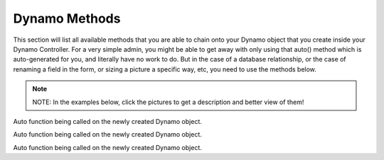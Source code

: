 Dynamo Methods
==============
This section will list all available methods that you are able to chain onto your Dynamo object that you create inside your Dynamo Controller. For a very simple admin,
you might be able to get away with only using that auto() method which is auto-generated for you, and literally have no work to do. But in the case of a database relationship,
or the case of renaming a field in the form, or sizing a picture a specific way, etc, you need to use the methods below.

.. raw:: html

    <style>
     #collection-method-list > p {
         column-count: 3; -moz-column-count: 3; -webkit-column-count: 3;
         column-gap: 2em; -moz-column-gap: 2em; -webkit-column-gap: 2em;
     }

     #collection-method-list a {
         display: block;
     }
    </style>

    <div id="collection-method-list">
        <p>
           <a href="#method-addField">addField</a>
           <a href="#method-addFilter">addFilter</a>
           <a href="#method-addHandler">addHandler</a>
           <a href="#method-addIndex">addIndex</a>
           <a href="#method-auto">auto</a>
           <a href="#method-checkbox">checkbox</a>
           <a href="#method-clearIndexes">clearIndexes</a>
           <a href="#method-file">file</a>
           <a href="#method-group">group</a>
           <a href="#method-hasMany">hasMany</a>
           <a href="#method-hasManySimple">hasManySimple</a>
           <a href="#method-hideAdd">hideAdd</a>
           <a href="#method-hideDelete">hideDelete</a>
           <a href="#method-indexOrderBy">indexOrderBy</a>
           <a href="#method-paginate">paginate</a>
           <a href="#method-password">password</a>
           <a href="#method-removeBoth">removeBoth</a>
           <a href="#method-removeField">removeField</a>
           <a href="#method-removeIndex">removeIndex</a>
           <a href="#method-searchable">searchable</a>
           <a href="#method-select">select</a>
           <a href="#method-text">text</a>
           <a href="#method-textarea">textarea</a>
        </p>
    </div>

.. note:: NOTE: In the examples below, click the pictures to get a description and better view of them!

.. raw:: html

    <hr>

    <p><a name="method-addField"></a></p>
    <h4><code>addField()</code></h4>
    <p>The <code>addField</code> method is a bit tricky. You will never actually call this method directly. However, the Dynamo has a PHP magic method __call
       that calls addField. In the case where you use methods such as text(), file(), checkbox(), hasMany(), password(), select(), textarea(), you are actually
       just calling __call() in reality, which calls addField(). Now, you are free to create your own methods similar to the ones I just listed. You have to created
       them in the vendor->jzpeepz->dynamo->src->resources->views->partials->fields directory.</p>

.. thumbnail:: images/addField1.png
   :align: center

   Path to addField() partials.


.. raw:: html

    <hr>

    <p><a name="method-addFilter"></a></p>
    <h4><code>addFilter()</code></h4>
    <p>The <code>addFilter</code> method is a brand new function in Dynamo that lets you filter the index view of an admin by whatever you want. We needed to implement
       this feature for our House of Representatives project because our client wanted to be able to "Filter" the Representatives by Terms. Terms and Representatives have
       a many-to-many relationship with each other in our database. See how we used addFilter below.</p>

.. thumbnail:: images/addFilter1.png
    :align: center

      Here is where we called addFilter on the DynamoController. The parameters are the database field you want to filter by(in this case terms), a collection
      of the objects(in this case, we grabbed all terms names and sorted them in descending order), then a closure function that actually does the filtering. In
      this case, depending on what term you choose, we will grab all the Representatives from that term.

.. thumbnail:: images/addFilter2.png
    :align: center

    Filtered by Term 2222

.. thumbnail:: images/addFilter3.png
    :align: center

    Filtered by term 2016

.. raw:: html

    <hr>

    <p><a name="method-addHandler"></a></p>
    <h4><code>addHandler()</code></h4>
    <p>The <code>addHandler</code> method is called by default in your DynamoController and will auto-populate the form
       with text boxes for each field in the database for that object.</p>

.. thumbnail:: images/auto3.png
 :align: center

 Auto function being called on the newly created Dynamo object.

.. thumbnail:: images/auto1.png
 :align: center

.. raw:: html

    <hr>

    <p><a name="method-addIndex"></a></p>
    <h4><code>addIndex()</code></h4>
    <p>The <code>addIndex</code> method allows you to add a new column to the index view of your module. This method takes up to
       three parameters, but only passing one is necessary. The first parameter is the name of the field in your database. The second
       is the how you want the name to appear in the index view. The third is a closure function to do something specific. Notice
       in the examples below of cases where addIndex is used with one, two, and three parameters and their outputs on the index view.</p>

.. thumbnail:: images/addIndex1.png
    :align: center

    In the closure function, we are checking to see if this Representative has a Headshot photo in the database or not. If not, just display an empty string.
    If so, display their image with a certain width.

.. thumbnail:: images/addIndex2.png
    :align: center

    The first three Representatives did not have pictures, the fourth did.

.. thumbnail:: images/addIndex3.png
    :align: center

    The third addIndex uses a closure that uses a ternary operation to check if this Alert is activated. If so, a success box is rendered with the word "Yes" in it.
    If not, a danger box is rendered with the word "No" in it.

.. thumbnail:: images/addIndex4.png
    :align: center

.. raw:: html

    <hr>

    <p><a name="method-auto"></a></p>
    <h4><code>auto()</code></h4>
    <p>The <code>auto</code> method is called by default in your DynamoController and will auto-populate the form
       with text boxes for each field in the database for that object, and will automatically set the index view with those same fields.</p>


.. thumbnail:: images/auto3.png
    :align: center

    Auto function being called on the newly created Dynamo object.

.. thumbnail:: images/auto1.png
    :align: center

    The form that auto() produces for the Faq object.

.. thumbnail:: images/auto2.png
    :align: center
    :height: 400px

    The index view auto() produces for Faqs.


.. raw:: html

    <hr>

    <p><a name="method-checkbox"></a></p>
    <h4><code>checkbox()</code></h4>
    <p>The <code>checkbox</code> method lets you add a checkbox to your form. It is particularly useful if you have a boolean attribute for an object in your database.
       For example, we used checkboxes on our House of Representatives website to allow the user to "Activate" Faq's and Alerts, as seen in the screenshots below.</p>


.. thumbnail:: images/checkbox1.png
    :align: center

    A checkbox method is called here, with an array of options containing one option, 'label', so let the user know that they can only activate one Alert at a time.

.. thumbnail:: images/checkbox2.png
    :align: center

    The result on the form for Alerts.

.. thumbnail:: images/checkbox3.png
    :align: center
    :height: 400px

    The result on the index view for Alerts.

.. raw:: html

    <hr>

    <p><a name="method-clearIndexes"></a></p>
    <h4><code>clearIndexes()</code></h4>
    <p>The <code>clearIndexes</code> method will remove all the columns that are generated from the auto() function that is at
       the top of the DynamoController by default. After calling clearIndexes, you will certainly want to call addIndex right after.
       Notice the examples below.</p>

.. thumbnail:: images/clearIndexes1.png
    :align: center

    I've commented out my addIndex() calls for the sake of demonstration. The next image shows the result.

.. thumbnail:: images/clearIndexes2.png
    :align: center

.. thumbnail:: images/clearIndexes3.png
    :align: center

    Now I've uncommented my addIndex calls to show the result in the next image.

.. thumbnail:: images/clearIndexes4.png
    :align: center

.. raw:: html

    <hr>

    <p><a name="method-file"></a></p>
    <h4><code>file()</code></h4>
    <p>The <code>file</code> method will allow the user to select a file from their computer when filling out the form for this field. Let's say you have a Staff module
       and you want the user to be able create Staff "objects" with their name, and photo. Check out the example below.</p>

.. thumbnail:: images/file1.png
    :align: center

    Notice the file method call.

.. thumbnail:: images/file2.png
    :align: center

    This is the result for the form view. The user can select the photo from their computer.

.. thumbnail:: images/file3.png
    :align: center

    This is the result of the index view.

.. raw:: html

    <hr>

    <p><a name="method-group"></a></p>
    <h4><code>group()</code></h4>
    <p>The <code>group</code> method is called by default in your DynamoController and will auto-populate the form
       with text boxes for each field in the database for that object.</p>

.. thumbnail:: images/auto3.png
    :align: center

Auto function being called on the newly created Dynamo object.

.. thumbnail:: images/auto1.png
    :align: center

.. raw:: html

    <hr>

    <p><a name="method-hasMany"></a></p>
    <h4><code>hasMany()</code></h4>
    <p>The <code>hasMany</code> method is called by default in your DynamoController and will auto-populate the form
       with text boxes for each field in the database for that object, and will automatically set the index view with those same fields.</p>


.. thumbnail:: images/auto3.png
    :align: center

    Auto function being called on the newly created Dynamo object.

.. thumbnail:: images/auto1.png
    :align: center

    The form that auto() produces for the Faq object.

.. thumbnail:: images/auto2.png
    :align: center
    :height: 400px

    The index view auto() produces for Faqs.

.. raw:: html

    <hr>

    <p><a name="method-hasManySimple"></a></p>
    <h4><code>hasManySimple()</code></h4>
    <p>The <code>hasManySimple</code> method is used when you want the user to be able to "multi-select" another object that is related to this object. For example, a
       common database relationship on websites might be: "FAQs have many FAQ Categories, and FAQ Categories have many FAQs". If you have made this relationship in your
       database using foreign keys and such, then you can use this method. First go to the model of FAQ and add a public function that says FAQs belongToMany FAQ Categories,
       and go to the model of the FAQ Category and do the same. Next, you will be able to chain on the hasManySimple() function on the FAQ DynamoController! Check out the
       example below.</p>

.. thumbnail:: images/hasManySimple1.png
    :align: center

    First, make sure you have created the relationship your in database migrations.

.. thumbnail:: images/hasManySimple2.png
    :align: center

    Next, make sure both your models have a public function that relates the two.

.. thumbnail:: images/hasManySimple3.png
    :align: center

.. thumbnail:: images/hasManySimple4.png
    :align: center

    Now, on the controller, you can call hasManySimple() and the first parameter should be named EXACTLY the way you named in on the model in the previous steps.

.. thumbnail:: images/hasManySimple5.png
    :align: center

    This is the result on the form. The user is able to select many categories for each FAQ they make.

.. thumbnail:: images/hasManySimple6.png
    :align: center

    And when they submit the form, your database will create the relationship between this FAQ_id and that FAQ Category_id.

.. raw:: html

    <hr>

    <p><a name="method-hideAdd"></a></p>
    <h4><code>hideAdd()</code></h4>
    <p>The <code>hideAdd</code> method simply hides the Add button, so the user isn't able to add new objects/items into the database. You would use this
       if you wanted them to be able to view, edit, and delete the items, but not add new items. You could also use the hideDelete() method in combination with this method.</p>

.. thumbnail:: images/hideAdd1.png
    :align: center

    First I comment add hideAdd() to show the default.

.. thumbnail:: images/hideAdd2.png
    :align: center

    Notice that the add FAQ Category button exist in the top right corner of the container by default.

.. thumbnail:: images/hideAdd3.png
    :align: center

    Now I uncomment hideAdd(), ...

.. thumbnail:: images/hideAdd4.png
    :align: center

    Now the FAQ Category button isn't available to the user so they can't create new FAQ Categories.

.. raw:: html

    <hr>

    <p><a name="method-hideDelete"></a></p>
    <h4><code>hideDelete()</code></h4>
    <p>The <code>hideDelete</code> method simply hides the delete button on the index view, so the user will not be able to delete the
       object/item from the database.</p>

.. thumbnail:: images/hideDelete1.png
    :align: center

    First I just took a basic DynamoController and commented out the hideDelete() function to show the default.

.. thumbnail:: images/hideDelete2.png
    :align: center

    Notice you have an Edit/Delete button by default under your Action index

.. thumbnail:: images/hideDelete3.png
    :align: center

    Now I uncomment hideDelete(), ...

.. thumbnail:: images/hideDelete4.png
    :align: center

    And the delete button is hidden. Magical isn't it?

.. raw:: html

    <hr>

    <p><a name="method-indexOrderBy"></a></p>
    <h4><code>indexOrderBy()</code></h4>
    <p>The <code>indexOrderBy</code> method is how you order all the objects in the index view. Commonly, you might order by last name or by date created.
       By default, it orders in ascending order, you can pass a second parameter of 'desc' if you'd like to reverse it.</p>

.. thumbnail:: images/indexOrderBy1.png
    :align: center

    In this case, rather than indexOrderBy('last_name'), we made it where the user could drag-and-drop the staff members in the order they would like in the index view.
    Wherever they dropped the Staff member, it would update that staff members position in the database. Then we can just indexOrderBy('position').

.. thumbnail:: images/indexOrderBy2.png
    :align: center

.. raw:: html

    <hr>

    <p><a name="method-paginate"></a></p>
    <h4><code>paginate()</code></h4>
    <p>The <code>paginate</code> method </p>

.. thumbnail:: images/auto3.png
    :align: center

Auto function being called on the newly created Dynamo object.

.. thumbnail:: images/auto1.png
    :align: center

.. raw:: html

    <hr>

    <p><a name="method-password"></a></p>
    <h4><code>password()</code></h4>
    <p>The <code>password</code> method will remove all the columns that are generated from the auto() function that is at
       the top of the DynamoController by default. After calling clearIndexes, you will certainly want to call addIndex right after.
       Notice the examples below.</p>

.. thumbnail:: images/clearIndexes1.png
    :align: center

    I've commented out my addIndex() calls for the sake of demonstration. The next image shows the result.

.. thumbnail:: images/clearIndexes2.png
    :align: center

.. thumbnail:: images/clearIndexes3.png
    :align: center

    Now I've uncommented my addIndex calls to show the result in the next image.

.. thumbnail:: images/clearIndexes4.png
    :align: center

.. raw:: html

    <hr>

    <p><a name="method-removeBoth"></a></p>
    <h4><code>removeBoth()</code></h4>
    <p>The <code>removeBoth</code> method is called by default in your DynamoController and will auto-populate the form
       with text boxes for each field in the database for that object.</p>

.. thumbnail:: images/auto3.png
    :align: center

Auto function being called on the newly created Dynamo object.

.. thumbnail:: images/auto1.png
    :align: center

.. raw:: html

    <hr>

    <p><a name="method-removeField"></a></p>
    <h4><code>removeField()</code></h4>
    <p>The <code>removeField</code> method removes any field that you pass it from the index view. This method is needed when the auto() function
       adds a field you don't want the user to see. A common case of using removeField would be like in the indexOrderBy example, where we order staff members
       by position. But we don't actually want the user to be able to set the position manaully within the form. So we removeField('position'). They update the
       position by drag-and-drag in that case. Check it out below</p>

.. thumbnail:: images/indexOrderBy1.png
    :align: center

    See how we remove the position field in the form. We don't want the user to have to fill that out in the form because they are able to drag-and-drop staff members
    to set the position in the index view.

.. thumbnail:: images/indexOrderBy2.png
    :align: center

.. raw:: html

    <hr>

    <p><a name="method-removeIndex"></a></p>
    <h4><code>removeIndex()</code></h4>
    <p>The <code>removeIndex</code> method is exactly the same as removeField right above this. The only difference is you are removing an a column from the index
       view that was automatically added by the auto() function. Usually, we don't see this function since we use clearIndexes() and addIndex() to start from scratch anyways.
       But in the case that auto() is doing everything you need it to do minus one pesky index you don't want to see in the index view, removeIndex is less code to type than
       starting from scratch.</p>

.. raw:: html

    <hr>

    <p><a name="method-searchable"></a></p>
    <h4><code>searchable()</code></h4>
    <p>The <code>searchable</code> method allows you to define with parts of the model are searchable. The parameter you
       pass into this function must be the name of the field in the database that you want to be searchable in the search
       bar. For example, if you have an admin called Representatives, and you want to have a search bar where the user can search
       for staff members by their first and last name you might chain on the searchable method twice:
       </p>

.. thumbnail:: images/searchable1.png
    :align: center

    Here we call searchable twice for first and last name.

.. thumbnail:: images/searchable2.png
    :align: center

    Here we see you can search by last_name

.. thumbnail:: images/searchable3.png
    :align: center

    Here we see you can search by first_name

.. thumbnail:: images/searchable4.png
    :align: center

    Here we see search working for first and last name at the same time.    

.. raw:: html

    <hr>

    <p><a name="method-select"></a></p>
    <h4><code>select()</code></h4>
    <p>The <code>select</code> method will allow the user to use a select box and select a single item. When you use the select method, your second parameter
       will be an array all the options they have to select from.</p>

.. thumbnail:: images/select1.png
    :align: center

    Notice that we have three selects on this Program DynamoController. The user may optionally select categories to connect to this program they are creating.
    This way, on the front-end of the website, they will see FAQ's related to this program in a sidebar when they are on this programs page.

.. thumbnail:: images/select2.png
    :align: center

    This is the form view that the user will interact with.

.. thumbnail:: images/select3.png
    :align: center

    How the select boxes options look. (little bug here with the blank spaces, don't worry about that)

.. raw:: html

    <hr>

    <p><a name="method-text"></a></p>
    <h4><code>text()</code></h4>
    <p>The <code>text</code> method is probably the simplest Dynamo method. It makes a textbox on the form for the given database field. Now, you can of course pass
       in other parameters as you can with all Dynamo methods. Check out some of the examples below.</p>

.. thumbnail:: images/text1.png
    :align: center

    The simplest example.

.. thumbnail:: images/text2.png
    :align: center

    The result on the form.

.. thumbnail:: images/text3.png
    :align: center

    In this example, we pass in an array of options with only one option, that being 'position'. The position option is there so you can manually set the order
    of the fields in the form if needed. The auto() function usually handles this, but in some cases you may want to reorder.

.. thumbnail:: images/text4.png
    :align: center

    The result.

.. thumbnail:: images/text5.png
    :align: center

    A more complicated example. Here we pass in an option to the top two text fields. This option is 'class' => 'dateTimePicker' which lets a little calendar pop
    up to aid the user in selected the dates for the these fields. And I'm not even going to explain what's going on in the third text field. It was a super weird case,
    usually things don't look that messy.

.. thumbnail:: images/text7.png
    :align: center

    Here we see the dateTimePicker

.. thumbnail:: images/text6.png
    :align: center

.. raw:: html

    <hr>

    <p><a name="method-textarea"></a></p>
    <h4><code>textarea()</code></h4>
    <p>The <code>textarea</code> method is just like the text() method, except it's a bigger text box on the form. In many of our websites, we pass in a class
       called "wysiwyg editor" which stands for "What You See Is What You Get", and it allows the user to make html code without having to actually code. Check it
       out.</p>

.. thumbnail:: images/textarea1.png
    :align: center


.. thumbnail:: images/textarea2.png
    :align: center


.. raw:: html

    <hr>
